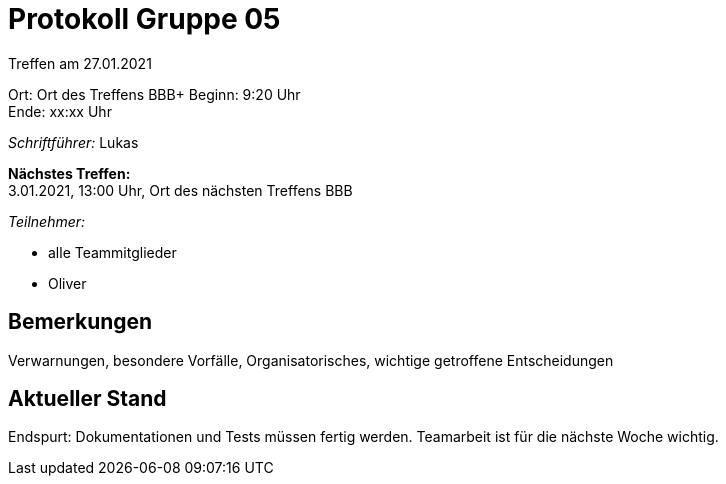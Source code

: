 = Protokoll Gruppe 05

Treffen am 27.01.2021

Ort:      Ort des Treffens BBB+
Beginn:   9:20 Uhr +
Ende:     xx:xx Uhr

__Schriftführer:__ Lukas

*Nächstes Treffen:* +
3.01.2021, 13:00 Uhr, Ort des nächsten Treffens BBB

__Teilnehmer:__
//Tabellarisch oder Aufzählung, Kennzeichnung von Teilnehmern mit besonderer Rolle (z.B. Kunde)

- alle Teammitglieder
- Oliver

== Bemerkungen
Verwarnungen, besondere Vorfälle, Organisatorisches, wichtige getroffene Entscheidungen


== Aktueller Stand
Endspurt: Dokumentationen und Tests müssen fertig werden. Teamarbeit ist für die nächste Woche wichtig.  

